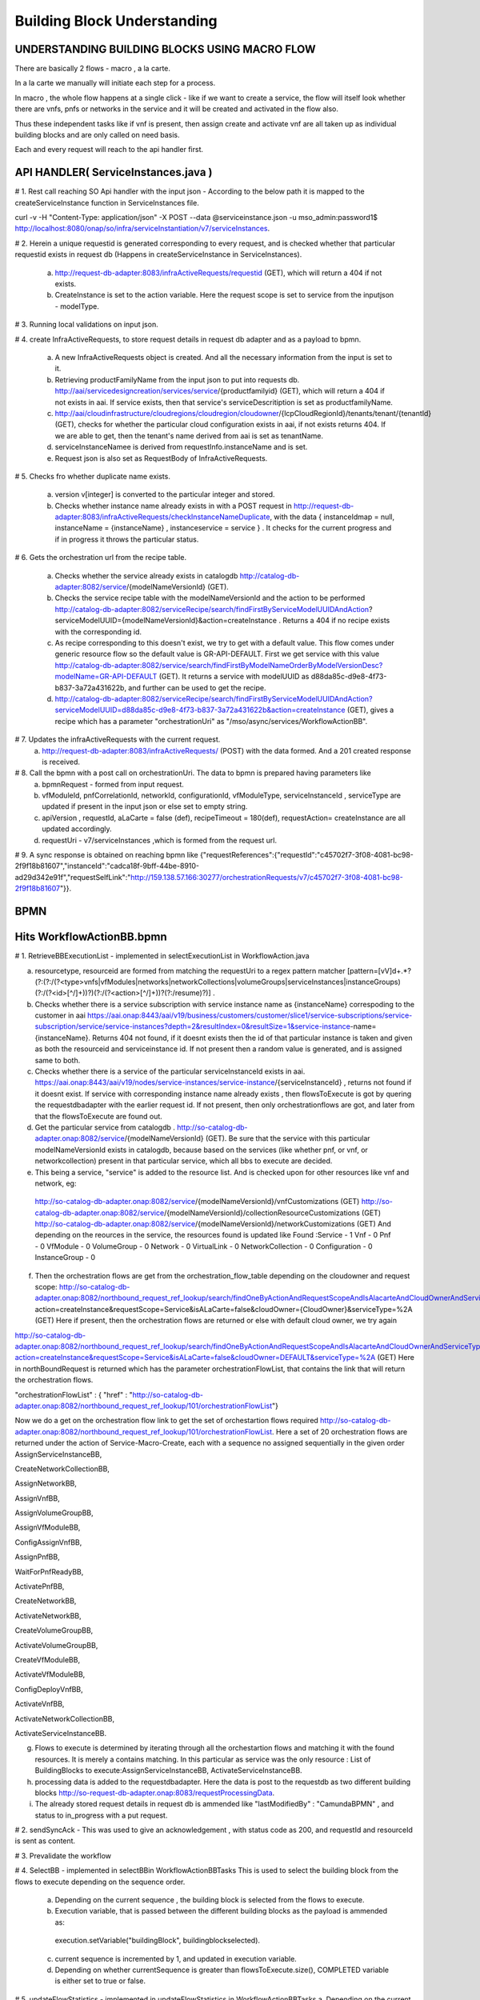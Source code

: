 .. This work is licensed under a Creative Commons Attribution 4.0 International License.
.. http://creativecommons.org/licenses/by/4.0
.. Copyright 2018 Huawei Technologies Co., Ltd.

Building Block Understanding
============================

UNDERSTANDING BUILDING BLOCKS USING MACRO FLOW
----------------------------------------------



There are basically 2 flows - macro , a la carte.

In a la carte we manually will initiate each step for a process.

In macro , the whole flow happens at a single click - like if we want to create a service, the flow will itself look whether there are vnfs, pnfs or networks in the service and it will be created and activated in the flow also.

Thus these independent tasks like if vnf is present, then assign create and activate vnf are all taken up as individual building blocks and are only called on need basis.


Each and every request will reach to the api handler first.

API HANDLER( ServiceInstances.java )
------------------------------------



# 1. Rest call reaching SO Api handler with the input json - According to the below path it is mapped to the createServiceInstance function in ServiceInstances file.

curl -v -H "Content-Type: application/json" -X POST --data @serviceinstance.json -u mso_admin:password1$ http://localhost:8080/onap/so/infra/serviceInstantiation/v7/serviceInstances.

# 2. Herein a unique requestid is generated corresponding to every request, and is checked whether that particular requestid exists in request db (Happens in createServiceInstance in ServiceInstances).

 a. http://request-db-adapter:8083/infraActiveRequests/requestid (GET), which will return a 404 if not exists.

 b. CreateInstance is set to the action variable. Here the request scope is set to service from the inputjson - modelType.

# 3. Running local validations on input json.

# 4. create InfraActiveRequests, to store request details in request db adapter and as a payload to bpmn.

 a. A new InfraActiveRequests object is created. And all the necessary information from the input is set to it.

 b. Retrieving productFamilyName from the input json to put into requests db. http://aai/servicedesigncreation/services/service/{productfamilyid} (GET), which will return a 404 if not exists in aai. If service exists, then that service's serviceDescritiption is set as productfamilyName.

 c. http://aai/cloudinfrastructure/cloudregions/cloudregion/cloudowner/{lcpCloudRegionId}/tenants/tenant/{tenantId} (GET), checks for whether the particular cloud configuration exists in aai, if not exists returns 404.  If we are able to get, then the tenant's name derived from aai is set as tenantName.

 d. serviceInstanceNamee is derived from requestInfo.instanceName and is set.

 e. Request json is also set as RequestBody of InfraActiveRequests.

# 5. Checks fro whether duplicate name exists.

 a. version v[integer] is converted to the particular integer and stored.

 b. Checks whether instance name already exists in with a POST request in http://request-db-adapter:8083/infraActiveRequests/checkInstanceNameDuplicate, with the data { instanceIdmap = null, instanceName = {instanceName} , instanceservice = service } . It checks for the current progress and if in progress it throws the particular status.

# 6. Gets the orchestration url from the recipe table.

 a. Checks whether the service already exists in catalogdb http://catalog-db-adapter:8082/service/{modelNameVersionId} (GET).

 b. Checks the service recipe table with the modelNameVersionId and the action to be performed http://catalog-db-adapter:8082/serviceRecipe/search/findFirstByServiceModelUUIDAndAction?serviceModelUUID={modelNameVersionId}&action=createInstance . Returns a 404 if no recipe exists with the corresponding id.

 c. As recipe corresponding to this doesn't exist, we try to get with a default value. This flow comes under generic resource flow so the default value is GR-API-DEFAULT. First we get service with this value http://catalog-db-adapter:8082/service/search/findFirstByModelNameOrderByModelVersionDesc?modelName=GR-API-DEFAULT (GET). It returns a service with modelUUID as d88da85c-d9e8-4f73-b837-3a72a431622b, and further can be used to get the recipe.
 
 d. http://catalog-db-adapter:8082/serviceRecipe/search/findFirstByServiceModelUUIDAndAction?serviceModelUUID=d88da85c-d9e8-4f73-b837-3a72a431622b&action=createInstance (GET), gives a recipe which has a parameter "orchestrationUri" as "/mso/async/services/WorkflowActionBB". 

# 7. Updates the infraActiveRequests with the current request.
 a. http://request-db-adapter:8083/infraActiveRequests/ (POST) with the data formed. And a 201 created response is received.

# 8. Call the bpmn with a post call on orchestrationUri. The data to bpmn is prepared having parameters like 
 a. bpmnRequest - formed from input request.

 b. vfModuleId, pnfCorrelationId, networkId, configurationId, vfModuleType, serviceInstanceId , serviceType are updated if present in the input json or else set to empty string.

 c. apiVersion , requestId, aLaCarte = false (def), recipeTimeout = 180(def), requestAction= createInstance are all updated accordingly.

 d. requestUri - v7/serviceInstances ,which is formed from the request url.


# 9. A sync response is obtained on reaching bpmn like {"requestReferences":{"requestId":"c45702f7-3f08-4081-bc98-2f9f18b81607","instanceId":"cadca18f-9bff-44be-8910-ad29d342e91f","requestSelfLink":"http://159.138.57.166:30277/orchestrationRequests/v7/c45702f7-3f08-4081-bc98-2f9f18b81607"}}.






BPMN
-----


Hits WorkflowActionBB.bpmn
--------------------------

.. image:: ../images/workflow.png


# 1. RetrieveBBExecutionList - implemented in selectExecutionList in WorkflowAction.java

a. resourcetype, resourceid are formed from matching the requestUri to a regex pattern matcher [pattern=[vV]\d+.*?(?:(?:/(?<type>vnfs|vfModules|networks|networkCollections|volumeGroups|serviceInstances|instanceGroups)(?:/(?<id>[^/]+))?)(?:/(?<action>[^/]+))?(?:/resume)?)] .

b. Checks whether there is a service subscription with service instance name as {instanceName} correspoding to the customer in aai https://aai.onap:8443/aai/v19/business/customers/customer/slice1/service-subscriptions/service-subscription/service/service-instances?depth=2&resultIndex=0&resultSize=1&service-instance-name={instanceName}. Returns 404 not found, if it doesnt exists then the id of that particular instance is taken and given as both the resourceid and serviceinstance id. If not present then a random value is generated, and is assigned same to both.

c. Checks whether there is a service of the particular serviceInstanceId exists in aai. https://aai.onap:8443/aai/v19/nodes/service-instances/service-instance/{serviceInstanceId} , returns not found if it doesnt exist. If service with corresponding instance name already exists , then flowsToExecute is got by quering the requestdbadapter with the earlier request id.  If not present, then only orchestrationflows are got, and later from that the flowsToExecute are found out.

d. Get the particular service from catalogdb . http://so-catalog-db-adapter.onap:8082/service/{modelNameVersionId}  (GET). Be sure that the service with this particular modelNameVersionId exists in catalogdb, because based on the services (like whether pnf, or vnf, or networkcollection) present in that particular service, which all bbs to execute are decided.

e. This being a service, "service" is added to the resource list. And is checked upon for other resources like vnf and   network, eg:

 http://so-catalog-db-adapter.onap:8082/service/{modelNameVersionId}/vnfCustomizations (GET)
 http://so-catalog-db-adapter.onap:8082/service/{modelNameVersionId}/collectionResourceCustomizations (GET)
 http://so-catalog-db-adapter.onap:8082/service/{modelNameVersionId}/networkCustomizations (GET)
 And depending on the reources in the service, the resources found is updated like
 Found :Service - 1    Vnf - 0    Pnf - 0    VfModule - 0    VolumeGroup - 0    Network - 0    VirtualLink - 0    NetworkCollection - 0    Configuration - 0    InstanceGroup - 0 

f. Then the orchestration flows are get from the orchestration_flow_table depending on the cloudowner and request scope: http://so-catalog-db-adapter.onap:8082/northbound_request_ref_lookup/search/findOneByActionAndRequestScopeAndIsAlacarteAndCloudOwnerAndServiceType action=createInstance&requestScope=Service&isALaCarte=false&cloudOwner={CloudOwner}&serviceType=%2A (GET) Here if present, then the orchestration flows are returned or else with default cloud owner, we try again

http://so-catalog-db-adapter.onap:8082/northbound_request_ref_lookup/search/findOneByActionAndRequestScopeAndIsAlacarteAndCloudOwnerAndServiceType?action=createInstance&requestScope=Service&isALaCarte=false&cloudOwner=DEFAULT&serviceType=%2A (GET)
Here in northBoundRequest is returned which has the parameter orchestrationFlowList, that contains the link that will return the orchestration flows.

"orchestrationFlowList" : { "href" : "http://so-catalog-db-adapter.onap:8082/northbound_request_ref_lookup/101/orchestrationFlowList"} 

Now we do a get on the orchestration flow link to get the set of orchestartion flows required
http://so-catalog-db-adapter.onap:8082/northbound_request_ref_lookup/101/orchestrationFlowList.
Here a set of 20 orchestration flows are returned under the action of Service-Macro-Create, each with a sequence no assigned sequentially in the given order
AssignServiceInstanceBB, 

CreateNetworkCollectionBB,

AssignNetworkBB,

AssignVnfBB, 

AssignVolumeGroupBB,

AssignVfModuleBB,

ConfigAssignVnfBB,

AssignPnfBB, 

WaitForPnfReadyBB,

ActivatePnfBB,

CreateNetworkBB,

ActivateNetworkBB,

CreateVolumeGroupBB, 

ActivateVolumeGroupBB, 

CreateVfModuleBB,

ActivateVfModuleBB, 

ConfigDeployVnfBB,

ActivateVnfBB, 

ActivateNetworkCollectionBB,

ActivateServiceInstanceBB.


.. image:: ../images/flowchart.png


g. Flows to execute is determined by iterating through all the orchestartion flows and matching it with the found resources. It is merely a contains matching. In this particular as service was the only resource : List of BuildingBlocks to execute:AssignServiceInstanceBB, ActivateServiceInstanceBB.

h. processing data is added to the requestdbadapter. Here the data is post to the requestdb as two different building blocks http://so-request-db-adapter.onap:8083/requestProcessingData.

i. The already stored request details in request db is ammended like "lastModifiedBy" : "CamundaBPMN" , and status to in_progress with a put request.


# 2. sendSyncAck -  This was used to give an acknowledgement , with status code as 200, and requestId and resourceId is sent as content.


# 3. Prevalidate the workflow


# 4. SelectBB - implemented in selectBBin WorkflowActionBBTasks
This is used to select the building block from the flows to execute depending on the sequence order.

 a. Depending on the current sequence , the building block is selected from the flows to execute.
 
 b. Execution variable, that is passed between the different building blocks as the payload is ammended as:

  execution.setVariable("buildingBlock", buildingblockselected).

 c. current sequence is incremented by 1, and updated in execution variable.

 d. Depending on whether currentSequence is greater than flowsToExecute.size(), COMPLETED variable is either set to true or false.


# 5. updateFlowStatistics - implemented in updateFlowStatistics in WorkflowActionBBTasks
a. Depending on the current sequence no, the completed bb and next bb is got from the flows to execute. And these are mentioned in a statusMessage.
b. Percentage progress is got from the total no of bbs
c. These are ammended to the already present request in the request db

# 6. Execute BB - calls the ExecuteBuildingBlock.bpmn

-------------------------------------------------------------------------------------------------------------------------------------------------------------------------------------------------------------------------------------------------

Hits ExecuteBuildingBlock.bpmn
------------------------------

.. image:: ../images/ExecuteBuildingBlock.png

# 1. BBInputSetup - implemented in execute in BBInputSetup
Here a generalbuildingblock is formed from executingbuildingblock after certain updations and validations.

 a. lookupKeyMap is formed from the input , and a map is formed with serviceInstanceId, networkID, vnfID, pnfID, vfmoduleID, volumegroupID, configurationID, instancegroupID as the keys.

 b. Depending on whether a la carte or macro , different flows are called. getGBBMacro is called in here.

 c. In getGBBMacro , a valid customer is got with service subscription.(getCustomerAndServiceSubscription)

  First a customer is got by get request on https://aai.onap:8443/aai/v19/business/customers/customer/{globalSubscriberId}

  After that ServiceSubscription is got by doing a get request
  https://aai.onap:8443/aai/v19/business/customers/customer/{globalSubscriberId}/service-subscriptions/service-subscription/service

  If, the above request doesnt give any , then ServiceSubscription is fetched by first creating uri keys
  https://aai.onap:8443/aai/v19/nodes/service-instances/service-instance/{resourceId}?format=pathed.
  Then ServiceSubscription is got from the globalSubscriberId and the uri keys

'Note': a valid customer and a corresponding ServiceSubscription must be present in the aai, for setting up the customer to gbuildingblock

 d. project and owningEntity is updated from the input

 e. service is got from the catalog db either by ModelVersionId or by ModelVersion and ModelInvariantId.

 f. ServiceInstance is created from the above parameters, and this ServiceInstance is used in the preparation of general building block.

 g. Depending on whether the current executing block name contains either of the network, or configuration, or network collection. A new instance of the corresponding type is created and is updated to the general building block (Happens in getGBBMacroNoUserParamsCreate)

 h. This general building block is set to the gBuildingBlockExecution and gBBInput parameter of execution.


# 2. StatusPolicy - implemented in validateOrchestrationStatus in OrchestrationStatusValidator. Input being gBuildingBlockExecution
 a. orchestrationStatus is obtained after checking the resource type. We had updated the orchestrationStatus in the above step when a new service instance was created.
 b. OrchestrationStatusStateTransitionDirective is got by doing a get call to the catlog db with the url as findOneByResourceTypeAndOrchestrationStatusAndTargetAction
http://so-catalog-db-adapter.onap:8082/orchestrationStatusStateTransitionDirective/search/findOneByResourceTypeAndOrchestrationStatusAndTargetAction?resourceType=SERVICE&orchestrationStatus=PRECREATED&targetAction=ASSIGN
 c. orchestrationStatusValidationResult parameter is set to execution variable from the OrchestrationStatusStateTransitionDirective.getFlowDirective() "flowDirective" : "CONTINUE"

# 3. Prevalidate the gBuildingBlockExecution

# 4. BB To Execute: Depending on which building block is to be executed, that particular bpmn is called .In this case, AssignServiceInstanceBB is called

-------------------------------------------------------------------------------------------------------------------------

Hits AssignServiceInstanceBB.bpmn
---------------------------------

.. image:: ../images/AssignServiceInstanceBB.png

# 1. AAI create service subscription - implemented in createServiceSubscription of createAAITasks
This method is used for creating and subscribing the service in A&AI

 a. Customer is got from the general building block that was updated above

 b. Here a serviceSubscriptionURI is formed by taking in the globalSubscriberId and the serviceType

 c. If a service subscription for the particular customer doesnt exist in AAI, then a new subscription is created by taking in the serviceSubscriptionURI

GET performed on uri:https://aai.onap:8443/aai/v19/business/customers/customer/slice1/service-subscriptions/service-subscription/service?
{"results":[{"service-subscription":1}]}

# 2. AAI create service instance - implemented in createServiceInstance of createAAITasks
This method is used for creating the service instance in A&AI

 a. Customer is got from the general building block that was updated above

 b. A serviceInstanceURI is formed by taking in the globalSubscriberId, the serviceType and the service instance id

 c. If the service instance in the particular path doesnt exist in AAI , then a new service instance is created by using the serviceInstanceURI

GET to:https://aai.onap:8443/aai/v19/business/customers/customer/slice1/service-subscriptions/service-subscription/service/service-instances/service-instance/2b955def-e536-40ee-84cb-3f06e3cc6d84?
response: {"requestError":{"serviceException":{"messageId":"SVC3001","text":"Resource not found for %1 using id %2 (msg=%3) (ec=%4)","variables":["GET","business/customers/customer/slice1/service-subscriptions/service-subscription/service/service-instances/service-instance/2b955def-e536-40ee-84cb-3f06e3cc6d84","Node Not Found:No Node of type service-instance found at: business/customers/customer/slice1/service-subscriptions/service-subscription/service/service-instances/service-instance/2b955def-e536-40ee-84cb-3f06e3cc6d84","ERR.5.4.6114"]}}}

Sending HTTP PUT to:https://aai.onap:8443/aai/v19/business/customers/customer/slice1/service-subscriptions/service-subscription/service/service-instances/service-instance/2b955def-e536-40ee-84cb-3f06e3cc6d84 
with req body : {"service-instance-id":"2b955def-e536-40ee-84cb-3f06e3cc6d84","service-instance-name":"DEMO_123456","model-invariant-id":"944862ae-bb65-4429-8330-a6c9170d6672","model-version-id":"d88da85c-d9e8-4f73-b837-3a72a431622b","orchestration-status":"Inventoried"}

# 3. AAI create project - implemented in createProject of createAAITasks
This method is used for creation of the project A&AI. Here too it checks whether a project with a  {projectName} exist in AAI . If not it creates one, and connects it to the service instance identified by the serviceInstanceId
Sending HTTP PUT to:https://aai.onap:8443/aai/v19/business/projects/project/name%20of%20proj/relationship-list/relationship
with req body: {"related-link":"/business/customers/customer/slice1/service-subscriptions/service-subscription/service/service-instances/service-instance/2b955def-e536-40ee-84cb-3f06e3cc6d84"}

# 4. AAI create owning entity -  implemented in createOwningEntity of createAAITasks

 a. OwningEntityId and OwningEntityName is extracted from the OwningEntity given in the input json

 b. If both of them are null, then an exception is raised.

 c. If only OwningEntityId is null, then whether the OwningEntityName is present in AAI is checked. If present then OwningEntityId is set by quering the OwningEntity from AAI. And then connect it to the service instance. If not present in the aai then a random id is generated and assigned to  OwningEntityId. Then Owning entity is first created and then connected to the service instance

 d. Depending on whether the owning entity is already present or not, either createOwningEntityandConnectServiceInstance is called, or connectOwningEntityandServiceInstanceis called.

Sending HTTP PUT to:https://aai.onap:8443/aai/v19/business/owning-entities/owning-entity/owningEntityIdof%20owningEntity/relationship-list/relationship
req body: {"related-link":"/business/customers/customer/slice1/service-subscriptions/service-subscription/service/service-instances/service-instance/2b955def-e536-40ee-84cb-3f06e3cc6d84"}

# 5. SDNC Create Assign Request - implemented in assignServiceInstance of SDNCAssignTasks

 a. Here first the requestContext, serviceInstance, customer are obtained from the general building block

 b. Then a payload for the assignServiceInstance of the sdnc is formed by passing in the above parameters to the assignServiceInstance in sdncSIResources.

 c. A new sdnc request is formed with the above thing as payload

 d. This sdnc request is assigned to the SDNCRequest parameter of the execution variable

.. code-block:: bash

 {"input":{
  "request-information" : {
    "request-action" : "CreateServiceInstance",
    "source" : "MSO",
    "request-id" : "139636cd-4b69-4c3a-9e67-fed2c283baee"

  },
  "sdnc-request-header" : {

    "svc-request-id" : "9bfe8cb0-bb8b-4dca-949d-2f2b51011b54",
    "svc-action" : "assign"

  },
  "service-information" : {

    "onap-model-information" : {
      "model-name" : "GR-API-DEFAULT",
      "model-version" : "1.0",
      "model-uuid" : "d88da85c-d9e8-4f73-b837-3a72a431622b",
      "model-invariant-uuid" : "944862ae-bb65-4429-8330-a6c9170d6672"

    },
    "subscription-service-type" : "service",
    "service-id" : "2b955def-e536-40ee-84cb-3f06e3cc6d84",
    "global-customer-id" : {global_customerid},
    "service-instance-id" : "2b955def-e536-40ee-84cb-3f06e3cc6d84"

  },
  "service-request-input" : {

    "service-input-parameters" : {
      "param" : [ {
        "name" : "some name",
        "value" : "some value"

      } ]

    },
    "service-instance-name" : {instance_name}
  }
 }}

# 6. It calls another bpmn file - SDNCHandler.bpmn

 a. Setup callback variables -  Here mainly the correlator variable and the sdnc timeout variable is set

 b. callSDNC -  Here post call to sdnc client is done with the above prepared payload. And then isSDNCCompleted is set to the execution variable

Both the above tasks are implemented in SDNCRequestTasks.
http://sdnc-oam.onap:8282/restconf/operations/GENERIC-RESOURCE-API:service-topology-operation/

# 7. AAI Update (svc instance)- implemented in th updateOrchestrationStatusAssignedService in AAIUpdateTasks
 BPMN access method to update the status of Service to Assigned in AAI.
 Here serviceInstance is obtained , then its orchestration status is changed to assigned  and is updated in the AAI

--------------------------------------------------------------------------------------------------------------------------------------------------------------------------------------------------------------------------------------------------

Reaches back to ExecuteBuildingBlock.bpmn

# 5. Post validate the generic building block

# 6. Set Handling Code To Success - implemented in setHandlingStatusSuccess in ExecuteBuildingBlockRainyDay
handling code is set to success for the execution variable

-------------------------------------------------------------------------------------------------------------------------------------------------------------------------------------------------------------------------------------------------

Reaches back to WorkflowActionBB.bpmn

# 7. postProcessingExecuteBB 
If the building block excuted is ActivateVfModuleBB, then a postProcessingExecuteBBActivateVfModule needs to be executed

Then again it is looped back to selectBB through a checkRetryStatus block.
This block comes into play only if the handlingCode is retry, and the retry count is lesser than the maximum allowed no of retries, then the current sequence is again reduced by 1 , so that the same block is executed again.Request in the requestdb is updated with a setRetryStatusMessage, keeping an eye on the no of retries executed.


And in this particular example ActivateServiceInstanceBB.bpmn is called next in the sequence.
Here updateOrchestrationStatusActiveService is called, which is BPMN access method to update status of Service to Active in AAI. Here orchestrationStatus is set to active for the particular service instance and is updated in the AAI .

# 8. updateRequestStatusToComplete is called if the "complete" flag is true
 a. Here first the request is got from the requestDbclient http://request-db-adapter:8083/infraActiveRequests/requestid 

 b. Then a status message is formed as "Macro-" + resourceName + "-" + action + " request was executed correctly."

   This status message is updated in the request as well as is set to finalStatusMessage of the execution variable

 c. Other request parameters are updated

  request.setEndTime(endTime);

  request.setFlowStatus("Successfully completed all Building Blocks");

  request.setProgress(Long.valueOf(100));

  request.setRequestStatus("COMPLETE");

  request.setLastModifiedBy("CamundaBPMN");

 d. This new request parameters are updated by a put request to the requestDbclient




Flow ends
----------

If there are other resources present along with the service : Eg :- Volumegroup.( These BBs wil be specifically called ) 

1) AssignVolumeGroupBB :
 
 a. genericvnfid and volumegroupid is obtained from the execution block.
 b. volumegroup orchestrationstatus is set to assigned
 c. a volume group of the above details is created in aai
 d. connect volumegroup to this genericvnf
 e. cloud configuration is got, and then the volumegroup is linked to tenant



2) createVolumeGroupBB :

 a. get the vf details according to Vf module id from sdnc.
 b. vfmodulequeriedfromsdnc is set to the executionvariable.
 c. createVolumeGroupRequest is formed with getCloudRegion, serviceinstance, genericVnf, volumegroup, sdncVfModuleQueryResponse.
 d. calls vnfadapter, which in turn calls openstackadaptertask.
 e. update heattask in the volumegroup and which is ammended in the aai.
 f. orchestrationstatus for the volume group is set to created.


3) ActivateVolumeGroupBB :

 orchestrationstatus for the volume group is ammended to active.

